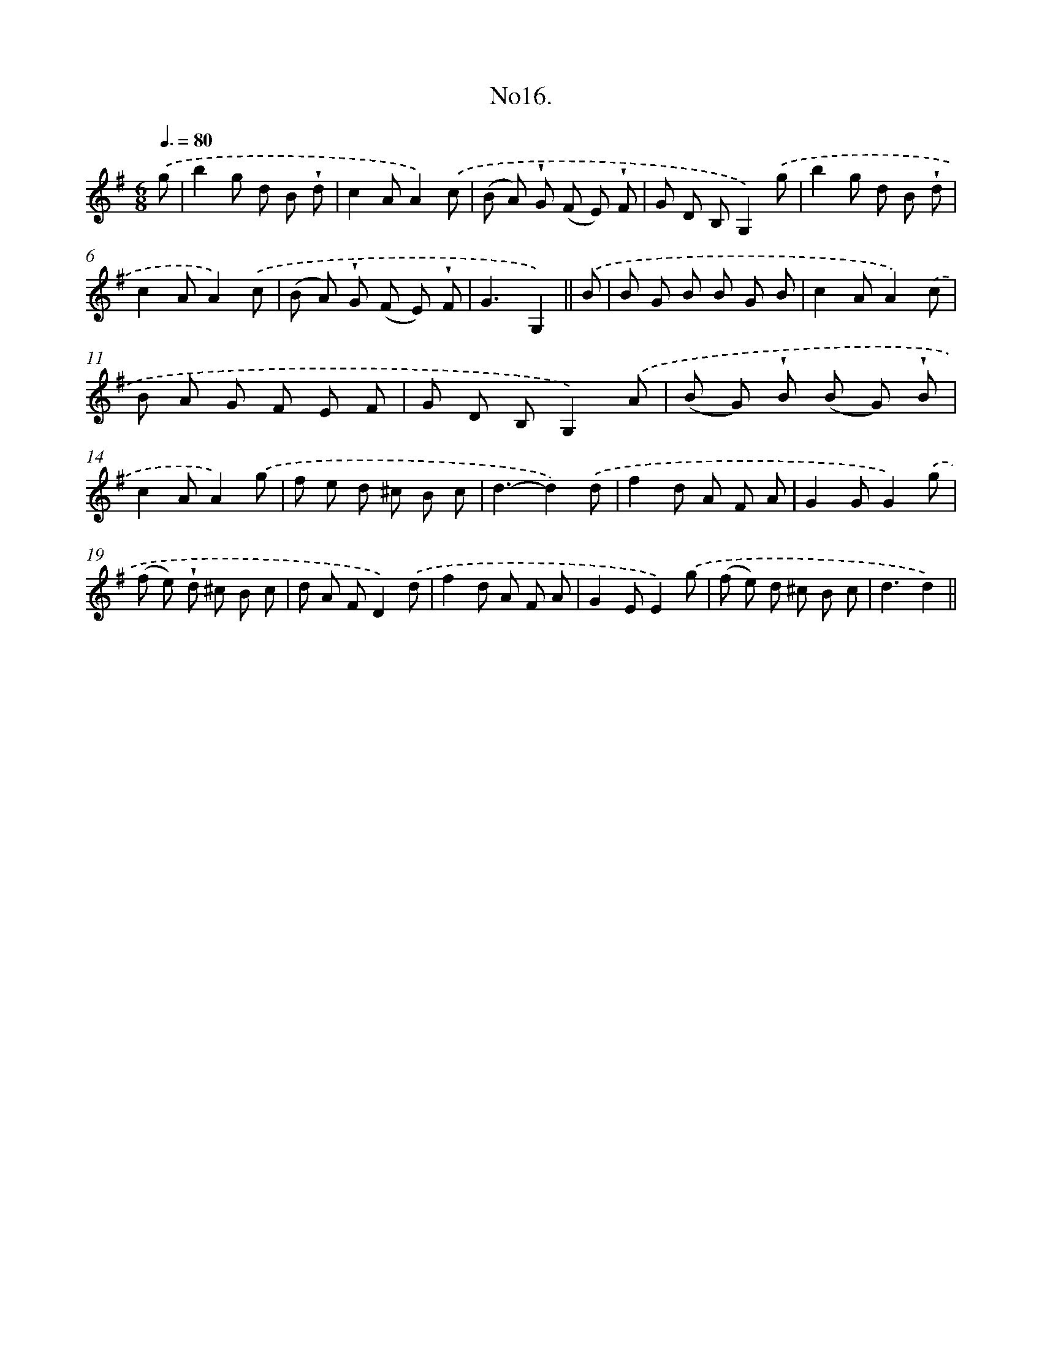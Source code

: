 X: 13669
T: No16.
%%abc-version 2.0
%%abcx-abcm2ps-target-version 5.9.1 (29 Sep 2008)
%%abc-creator hum2abc beta
%%abcx-conversion-date 2018/11/01 14:37:36
%%humdrum-veritas 2933150823
%%humdrum-veritas-data 1226726067
%%continueall 1
%%barnumbers 0
L: 1/8
M: 6/8
Q: 3/8=80
K: G clef=treble
.('g [I:setbarnb 1]|
b2g d B !wedge!d |
c2AA2).('c |
(B A) !wedge!G (F E) !wedge!F |
G D B,G,2).('g |
b2g d B !wedge!d |
c2AA2).('c |
(B A) !wedge!G (F E) !wedge!F |
G3G,2) ||
.('B [I:setbarnb 9]|
B G B B G B |
c2AA2).('c |
B A G F E F |
G D B,G,2).('A |
(B G) !wedge!B (B G) !wedge!B |
c2AA2).('g |
f e d ^c B c |
d3-d2).('d |
f2d A F A |
G2GG2).('g |
(f e) !wedge!d ^c B c |
d A FD2).('d |
f2d A F A |
G2EE2).('g |
(f e) d ^c B c |
d3d2) ||
